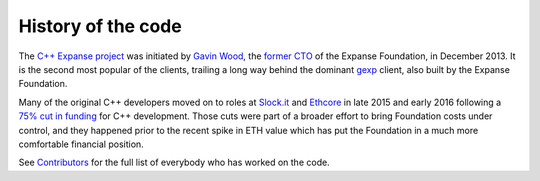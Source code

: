 ################################################################################
History of the code
################################################################################

The `C++ Expanse project <http://github.com/expanse-org/webthree-umbrella>`_ was
initiated by `Gavin Wood <http://gavwood.com/>`_, the
`former CTO <https://blog.expanse.org/2016/01/11/last-blog-post/>`_ of the
Expanse Foundation, in December 2013.   It is the second most popular of the
clients, trailing a long way behind the dominant `gexp <https://github.com/expanse-org/go-expanse>`_ client,
also built by the Expanse Foundation.

Many of the original C++ developers moved on to roles at
`Slock.it <http://slock.it>`_ and `Ethcore <http://ethcore.io>`_ in
late 2015 and early 2016 following a
`75% cut in funding <https://blog.expanse.org/2016/01/07/2394/>`_ for C++
development.  Those cuts were part of a broader effort to bring Foundation
costs under control, and they happened prior to the recent spike in ETH
value which has put the Foundation in a much more comfortable financial
position.

See `Contributors <https://github.com/expanse-org/webthree-umbrella/wiki/Contributors>`_
for the full list of everybody who has worked on the code.
